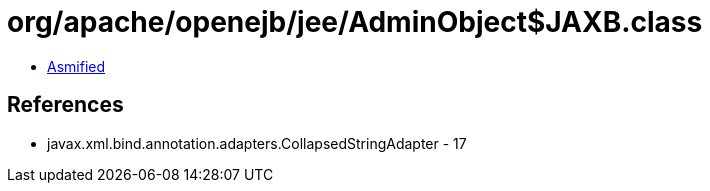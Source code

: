 = org/apache/openejb/jee/AdminObject$JAXB.class

 - link:AdminObject$JAXB-asmified.java[Asmified]

== References

 - javax.xml.bind.annotation.adapters.CollapsedStringAdapter - 17

